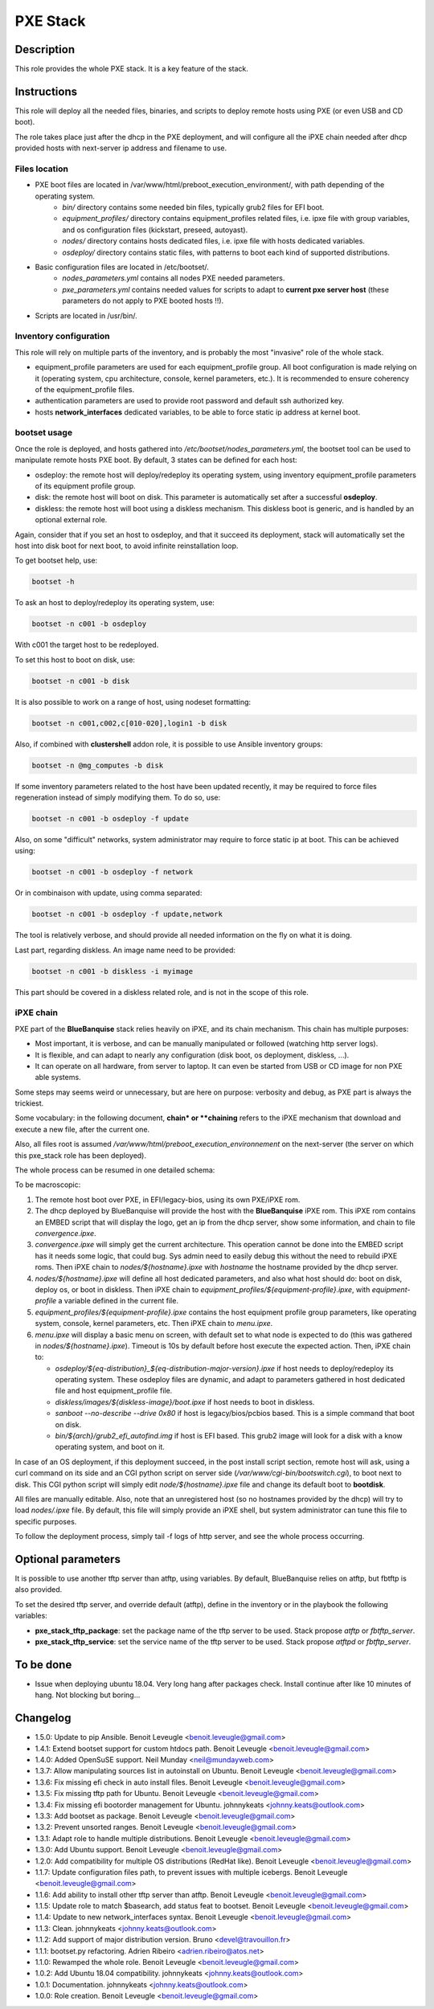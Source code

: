 PXE Stack
---------

Description
^^^^^^^^^^^

This role provides the whole PXE stack. It is a key feature of the stack.

Instructions
^^^^^^^^^^^^

This role will deploy all the needed files, binaries, and scripts to deploy
remote hosts using PXE (or even USB and CD boot).

The role takes place just after the dhcp in the PXE deployment, and will
configure all the iPXE chain needed after dhcp provided hosts with next-server
ip address and filename to use.

**Files location**
""""""""""""""""""

* PXE boot files are located in /var/www/html/preboot_execution_environment/, with path depending of the operating system.
   * *bin/* directory contains some needed bin files, typically grub2 files for EFI boot.
   * *equipment_profiles/* directory contains equipment_profiles related files, i.e. ipxe file with group variables, and os configuration files (kickstart, preseed, autoyast).
   * *nodes/* directory contains hosts dedicated files, i.e. ipxe file with hosts dedicated variables.
   * *osdeploy/* directory contains static files, with patterns to boot each kind of supported distributions.
* Basic configuration files are located in /etc/bootset/.
   * *nodes_parameters.yml* contains all nodes PXE needed parameters.
   * *pxe_parameters.yml* contains needed values for scripts to adapt to **current pxe server host** (these parameters do not apply to PXE booted hosts !!).
* Scripts are located in /usr/bin/.

**Inventory configuration**
"""""""""""""""""""""""""""

This role will rely on multiple parts of the inventory, and is probably the most "invasive" role of the whole stack.

* equipment_profile parameters are used for each equipment_profile group. All
  boot configuration is made relying on it (operating system, cpu architecture,
  console, kernel parameters, etc.). It is recommended to ensure coherency of
  the equipment_profile files.
* authentication parameters are used to provide root password and default ssh
  authorized key.
* hosts **network_interfaces** dedicated variables, to be able to force static
  ip address at kernel boot.

**bootset usage**
"""""""""""""""""

Once the role is deployed, and hosts gathered into */etc/bootset/nodes_parameters.yml*, the bootset tool can be used to manipulate remote hosts PXE boot. By default, 3 states can be defined for each host:

* osdeploy: the remote host will deploy/redeploy its operating system, using inventory equipment_profile parameters of its equipment profile group.
* disk: the remote host will boot on disk. This parameter is automatically set after a successful **osdeploy**.
* diskless: the remote host will boot using a diskless mechanism. This diskless boot is generic, and is handled by an optional external role.

Again, consider that if you set an host to osdeploy, and that it succeed its deployment, stack will automatically set the host into disk boot for next boot, to avoid infinite reinstallation loop.

To get bootset help, use:

.. code-block:: text

  bootset -h

To ask an host to deploy/redeploy its operating system, use:

.. code-block:: text

  bootset -n c001 -b osdeploy

With c001 the target host to be redeployed.

To set this host to boot on disk, use:

.. code-block:: text

  bootset -n c001 -b disk

It is also possible to work on a range of host, using nodeset formatting:

.. code-block:: text

  bootset -n c001,c002,c[010-020],login1 -b disk

Also, if combined with **clustershell** addon role, it is possible to use Ansible inventory groups:

.. code-block:: text

  bootset -n @mg_computes -b disk

If some inventory parameters related to the host have been updated recently, it may be required to force files regeneration instead of simply modifying them. To do so, use:

.. code-block:: text

  bootset -n c001 -b osdeploy -f update

Also, on some "difficult" networks, system administrator may require to force static ip at boot. This can be achieved using:

.. code-block:: text

  bootset -n c001 -b osdeploy -f network

Or in combinaison with update, using comma separated:

.. code-block:: text

  bootset -n c001 -b osdeploy -f update,network

The tool is relatively verbose, and should provide all needed information on the fly on what it is doing.

Last part, regarding diskless. An image name need to be provided:

.. code-block:: text

  bootset -n c001 -b diskless -i myimage

This part should be covered in a diskless related role, and is not in the scope of this role.

**iPXE chain**
""""""""""""""

PXE part of the **BlueBanquise** stack relies heavily on iPXE, and its chain mechanism. This chain has multiple purposes:

* Most important, it is verbose, and can be manually manipulated or followed (watching http server logs).
* It is flexible, and can adapt to nearly any configuration (disk boot, os deployment, diskless, ...).
* It can operate on all hardware, from server to laptop. It can even be started from USB or CD image for non PXE able systems.

Some steps may seems weird or unnecessary, but are here on purpose: verbosity and debug, as PXE part is always the trickiest.

Some vocabulary: in the following document, **chain* or **chaining** refers to the iPXE mechanism that download and execute a new file, after the current one.

Also, all files root is assumed */var/www/html/preboot_execution_environnement* on the next-server (the server on which this pxe_stack role has been deployed).

The whole process can be resumed in one detailed schema:

.. image:: /roles/core/pxe_stack/images/iPXE_chain.svg

To be macroscopic:

#. The remote host boot over PXE, in EFI/legacy-bios, using its own PXE/iPXE rom.
#. The dhcp deployed by BlueBanquise will provide the host with the **BlueBanquise** iPXE rom. This iPXE rom contains an EMBED script that will display the logo, get an ip from the dhcp server, show some information, and chain to file *convergence.ipxe*.
#. *convergence.ipxe* will simply get the current architecture. This operation cannot be done into the EMBED script has it needs some logic, that could bug. Sys admin need to easily debug this without the need to rebuild iPXE roms. Then iPXE chain to *nodes/${hostname}.ipxe* with *hostname* the hostname provided by the dhcp server.
#. *nodes/${hostname}.ipxe* will define all host dedicated parameters, and also what host should do: boot on disk, deploy os, or boot in diskless. Then iPXE chain to *equipment_profiles/${equipment-profile}.ipxe*, with *equipment-profile* a variable defined in the current file.
#. *equipment_profiles/${equipment-profile}.ipxe* contains the host equipment profile group parameters, like operating system, console, kernel parameters, etc. Then iPXE chain to *menu.ipxe*.
#. *menu.ipxe* will display a basic menu on screen, with default set to what node is expected to do (this was gathered in *nodes/${hostname}.ipxe*). Timeout is 10s by default before host execute the expected action. Then, iPXE chain to:

   * *osdeploy/${eq-distribution}_${eq-distribution-major-version}.ipxe* if host needs to deploy/redeploy its operating system. These osdeploy files are dynamic, and adapt to parameters gathered in host dedicated file and host equipment_profile file.
   * *diskless/images/${diskless-image}/boot.ipxe* if host needs to boot in diskless.
   * *sanboot --no-describe --drive 0x80* if host is legacy/bios/pcbios based. This is a simple command that boot on disk.
   * *bin/${arch}/grub2_efi_autofind.img* if host is EFI based. This grub2 image will look for a disk with a know operating system, and boot on it.

In case of an OS deployment, if this deployment succeed, in the post install script section, remote host will ask, using a curl command on its side and an CGI python script on server side (*/var/www/cgi-bin/bootswitch.cgi*), to boot next to disk. This CGI python script will simply edit *node/${hostname}.ipxe* file and change its default boot to **bootdisk**.

All files are manually editable. Also, note that an unregistered host (so no hostnames provided by the dhcp) will try to load *nodes/.ipxe* file. By default, this file will simply provide an iPXE shell, but system administrator can tune this file to specific purposes.

To follow the deployment process, simply tail -f logs of http server, and see the whole process occurring.

Optional parameters
^^^^^^^^^^^^^^^^^^^

It is possible to use another tftp server than atftp, using variables. By
default, BlueBanquise relies on atftp, but fbtftp is also provided.

To set the desired tftp server, and override default (atftp), define in the
inventory or in the playbook the following variables:

* **pxe_stack_tftp_package**: set the package name of the tftp server to be used. Stack propose *atftp* or *fbtftp_server*.
* **pxe_stack_tftp_service**: set the service name of the tftp server to be used. Stack propose *atftpd* or *fbtftp_server*.

To be done
^^^^^^^^^^

- Issue when deploying ubuntu 18.04. Very long hang after packages check. Install continue after like 10 minutes of hang. Not blocking but boring...

Changelog
^^^^^^^^^

* 1.5.0: Update to pip Ansible. Benoit Leveugle <benoit.leveugle@gmail.com>
* 1.4.1: Extend bootset support for custom htdocs path. Benoit Leveugle <benoit.leveugle@gmail.com>
* 1.4.0: Added OpenSuSE support. Neil Munday <neil@mundayweb.com>
* 1.3.7: Allow manipulating sources list in autoinstall on Ubuntu. Benoit Leveugle <benoit.leveugle@gmail.com>
* 1.3.6: Fix missing efi check in auto install files. Benoit Leveugle <benoit.leveugle@gmail.com>
* 1.3.5: Fix missing tftp path for Ubuntu. Benoit Leveugle <benoit.leveugle@gmail.com>
* 1.3.4: Fix missing efi bootorder management for Ubuntu. johnnykeats <johnny.keats@outlook.com>
* 1.3.3: Add bootset as package. Benoit Leveugle <benoit.leveugle@gmail.com>
* 1.3.2: Prevent unsorted ranges. Benoit Leveugle <benoit.leveugle@gmail.com>
* 1.3.1: Adapt role to handle multiple distributions. Benoit Leveugle <benoit.leveugle@gmail.com>
* 1.3.0: Add Ubuntu support. Benoit Leveugle <benoit.leveugle@gmail.com>
* 1.2.0: Add compatibility for multiple OS distributions (RedHat like). Benoit Leveugle <benoit.leveugle@gmail.com>
* 1.1.7: Update configuration files path, to prevent issues with multiple icebergs. Benoit Leveugle <benoit.leveugle@gmail.com>
* 1.1.6: Add ability to install other tftp server than atftp. Benoit Leveugle <benoit.leveugle@gmail.com>
* 1.1.5: Update role to match $basearch, add status feat to bootset. Benoit Leveugle <benoit.leveugle@gmail.com>
* 1.1.4: Update to new network_interfaces syntax. Benoit Leveugle <benoit.leveugle@gmail.com>
* 1.1.3: Clean. johnnykeats <johnny.keats@outlook.com>
* 1.1.2: Add support of major distribution version. Bruno <devel@travouillon.fr>
* 1.1.1: bootset.py refactoring. Adrien Ribeiro <adrien.ribeiro@atos.net>
* 1.1.0: Rewamped the whole role. Benoit Leveugle <benoit.leveugle@gmail.com>
* 1.0.2: Add Ubuntu 18.04 compatibility. johnnykeats <johnny.keats@outlook.com>
* 1.0.1: Documentation. johnnykeats <johnny.keats@outlook.com>
* 1.0.0: Role creation. Benoit Leveugle <benoit.leveugle@gmail.com>
